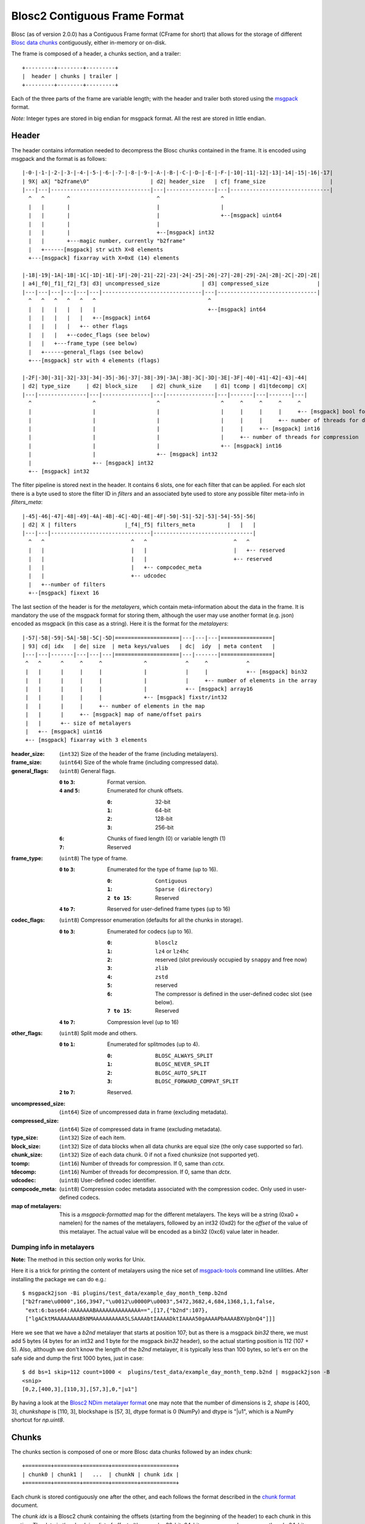Blosc2 Contiguous Frame Format
==============================

Blosc (as of version 2.0.0) has a Contiguous Frame format (CFrame for short) that allows for the storage of
different `Blosc data chunks <https://github.com/Blosc/c-blosc2/blob/main/README_CHUNKS_FORMAT.rst>`_ contiguously,
either in-memory or on-disk.

The frame is composed of a header, a chunks section, and a trailer::

    +---------+--------+---------+
    |  header | chunks | trailer |
    +---------+--------+---------+

Each of the three parts of the frame are variable length; with the header and trailer both stored using the
`msgpack <https://msgpack.org>`_ format.

*Note:*  Integer types are stored in big endian for msgpack format. All the rest are stored in little endian.


Header
------

The header contains information needed to decompress the Blosc chunks contained in the frame. It is encoded using
msgpack and the format is as follows::

    |-0-|-1-|-2-|-3-|-4-|-5-|-6-|-7-|-8-|-9-|-A-|-B-|-C-|-D-|-E-|-F-|-10|-11|-12|-13|-14|-15|-16|-17|
    | 9X| aX| "b2frame\0"                   | d2| header_size   | cf| frame_size                    |
    |---|---|-------------------------------|---|---------------|---|-------------------------------|
      ^   ^       ^                           ^                   ^
      |   |       |                           |                   |
      |   |       |                           |                   +--[msgpack] uint64
      |   |       |                           |
      |   |       |                           +--[msgpack] int32
      |   |       +---magic number, currently "b2frame"
      |   +------[msgpack] str with X=8 elements
      +---[msgpack] fixarray with X=0xE (14) elements

    |-18|-19|-1A|-1B|-1C|-1D|-1E|-1F|-20|-21|-22|-23|-24|-25|-26|-27|-28|-29|-2A|-2B|-2C|-2D|-2E|
    | a4|_f0|_f1|_f2|_f3| d3| uncompressed_size             | d3| compressed_size               |
    |---|---|---|---|---|---|-------------------------------|---|-------------------------------|
      ^   ^   ^   ^   ^   ^                                   ^
      |   |   |   |   |   |                                   +--[msgpack] int64
      |   |   |   |   |   +--[msgpack] int64
      |   |   |   |   +-- other flags
      |   |   |   +--codec_flags (see below)
      |   |   +---frame_type (see below)
      |   +------general_flags (see below)
      +---[msgpack] str with 4 elements (flags)

    |-2F|-30|-31|-32|-33|-34|-35|-36|-37|-38|-39|-3A|-3B|-3C|-3D|-3E|-3F|-40|-41|-42|-43|-44|
    | d2| type_size     | d2| block_size    | d2| chunk_size    | d1| tcomp | d1|tdecomp| cX|
    |---|---------------|---|---------------|---|---------------|---|-------|---|-------|---|
      ^                   ^                   ^                   ^     ^     ^     ^     ^
      |                   |                   |                   |     |     |     |     +-- [msgpack] bool for has_vlmetalayers
      |                   |                   |                   |     |     |     +-- number of threads for decompression
      |                   |                   |                   |     |     +-- [msgpack] int16
      |                   |                   |                   |     +-- number of threads for compression
      |                   |                   |                   +-- [msgpack] int16
      |                   |                   +-- [msgpack] int32
      |                   +-- [msgpack] int32
      +-- [msgpack] int32

The filter pipeline is stored next in the header. It contains 6 slots, one for each filter that can be applied. For
each slot there is a byte used to store the filter ID in `filters` and an associated byte used to store any
possible filter meta-info in `filters_meta`::


    |-45|-46|-47|-48|-49|-4A|-4B|-4C|-4D|-4E|-4F|-50|-51|-52|-53|-54|-55|-56|
    | d2| X | filters               |_f4|_f5| filters_meta          |   |   |
    |---|---|-------------------------------|-------------------------------|
      ^   ^                           ^   ^                           ^   ^
      |   |                           |   |                           |   +-- reserved
      |   |                           |   |                           +-- reserved
      |   |                           |   +-- compcodec_meta
      |   |                           +-- udcodec
      |   +--number of filters
      +--[msgpack] fixext 16

The last section of the header is for the *metalayers*, which contain meta-information about the data in the
frame.  It is mandatory the use of the msgpack format for storing them, although the user may use another format
(e.g. json) encoded as msgpack (in this case as a string). Here it is the format for the *metalayers*::

    |-57|-58|-59|-5A|-5B|-5C|-5D|====================|---|---|---|================|
    | 93| cd| idx   | de| size  | meta keys/values   | dc|  idy  | meta content   |
    |---|---|-------|---|---|---|====================|---|-------|================|
     ^   ^      ^     ^     ^             ^            ^     ^            ^
     |   |      |     |     |             |            |     |            +-- [msgpack] bin32
     |   |      |     |     |             |            |     +-- number of elements in the array
     |   |      |     |     |             |            +-- [msgpack] array16
     |   |      |     |     |             +-- [msgpack] fixstr/int32
     |   |      |     |     +-- number of elements in the map
     |   |      |     +-- [msgpack] map of name/offset pairs
     |   |      +-- size of metalayers
     |   +-- [msgpack] uint16
     +-- [msgpack] fixarray with 3 elements

:header_size:
    (``int32``) Size of the header of the frame (including metalayers).

:frame_size:
    (``uint64``) Size of the whole frame (including compressed data).

:general_flags:
    (``uint8``) General flags.

    :``0`` to ``3``:
        Format version.
    :``4`` and ``5``:
        Enumerated for chunk offsets.

        :``0``:
            32-bit
        :``1``:
            64-bit
        :``2``:
            128-bit
        :``3``:
            256-bit
    :``6``:
        Chunks of fixed length (0) or variable length (1)
    :``7``:
        Reserved

:frame_type:
    (``uint8``) The type of frame.

    :``0`` to ``3``:
        Enumerated for the type of frame (up to 16).

        :``0``:
            ``Contiguous``
        :``1``:
            ``Sparse (directory)``
        :``2 to 15``:
            Reserved

    :``4`` to ``7``: Reserved for user-defined frame types (up to 16)

:codec_flags:
    (``uint8``) Compressor enumeration (defaults for all the chunks in storage).

    :``0`` to ``3``:
        Enumerated for codecs (up to 16).

        :``0``:
            ``blosclz``
        :``1``:
            ``lz4`` or ``lz4hc``
        :``2``:
            reserved (slot previously occupied by ``snappy`` and free now)
        :``3``:
            ``zlib``
        :``4``:
            ``zstd``
        :``5``:
            reserved
        :``6``:
            The compressor is defined in the user-defined codec slot (see below).
        :``7 to 15``:
            Reserved
    :``4`` to ``7``: Compression level (up to 16)

:other_flags:
    (``uint8``) Split mode and others.

    :``0`` to ``1``:
            Enumerated for splitmodes (up to 4).

            :``0``:
                ``BLOSC_ALWAYS_SPLIT``
            :``1``:
                ``BLOSC_NEVER_SPLIT``
            :``2``:
                ``BLOSC_AUTO_SPLIT``
            :``3``:
                ``BLOSC_FORWARD_COMPAT_SPLIT``
    :``2`` to ``7``: Reserved.

:uncompressed_size:
    (``int64``) Size of uncompressed data in frame (excluding metadata).

:compressed_size:
    (``int64``) Size of compressed data in frame (excluding metadata).

:type_size:
    (``int32``) Size of each item.

:block_size:
    (``int32``) Size of data blocks when all data chunks are equal size (the only case supported so far).

:chunk_size:
    (``int32``) Size of each data chunk.  0 if not a fixed chunksize (not supported yet).

:tcomp:
    (``int16``) Number of threads for compression.  If 0, same than `cctx`.

:tdecomp:
    (``int16``) Number of threads for decompression.  If 0, same than `dctx`.

:udcodec:
    (``uint8``) User-defined codec identifier.

:compcode_meta:
    (``uint8``) Compression codec metadata associated with the compression codec. Only used in user-defined codecs.

:map of metalayers:
    This is a *msgpack-formatted* map for the different metalayers.  The keys will be a string (0xa0 + namelen) for
    the names of the metalayers, followed by an int32 (0xd2) for the *offset* of the value of this metalayer.  The
    actual value will be encoded as a bin32 (0xc6) value later in header.

Dumping info in metalayers
~~~~~~~~~~~~~~~~~~~~~~~~~~

**Note:** The method in this section only works for Unix.

Here it is a trick for printing the content of metalayers using the nice set of
`msgpack-tools <https://github.com/ludocode/msgpack-tools>`_ command line utilities.  After installing the package we
can do e.g.::

    $ msgpack2json -Bi plugins/test_data/example_day_month_temp.b2nd
    ["b2frame\u0000",166,3947,"\u0012\u0000P\u0003",5472,3682,4,684,1368,1,1,false,
     "ext:6:base64:AAAAAAABAAAAAAAAAAAAAA==",[17,{"b2nd":107},
     ["lgACktMAAAAAAAABkNMAAAAAAAAAA5LSAAAAbtIAAAADktIAAAA50gAAAAPbAAAABXVpbnQ4"]]]

Here we see that we have a `b2nd` metalayer that starts at position 107; but as there is a msgpack `bin32` there, we
must add 5 bytes (4 bytes for an int32 and 1 byte for the msgpack `bin32` header), so the actual starting position is
112 (107 + 5).  Also, although we don't know the length of the `b2nd` metalayer, it is typically less than 100 bytes,
so let's err on the safe side and dump the first 1000 bytes, just in case::

    $ dd bs=1 skip=112 count=1000 <  plugins/test_data/example_day_month_temp.b2nd | msgpack2json -B
    <snip>
    [0,2,[400,3],[110,3],[57,3],0,"|u1"]

By having a look at the
`Blosc2 NDim metalayer format <https://github.com/Blosc/c-blosc2/blob/main/README_B2ND_METALAYER.rst>`_
one may note that the number of dimensions is 2, `shape` is [400, 3], `chunkshape` is [110, 3], blockshape is
[57, 3], dtype format is 0 (NumPy) and dtype is "|u1", which is a NumPy shortcut for `np.uint8`.

Chunks
------

The chunks section is composed of one or more Blosc data chunks followed by an index chunk::

    +========+========+========+========+===========+
    | chunk0 | chunk1 |   ...  | chunkN | chunk idx |
    +========+========+========+========+===========+

Each chunk is stored contiguously one after the other, and each follows the format described in the
`chunk format <https://github.com/Blosc/c-blosc2/blob/main/README_CHUNK_FORMAT.rst>`_ document.

The `chunk idx` is a Blosc2 chunk containing the offsets (starting from the beginning of the header)
to each chunk in this section.  The data in the chunk is a list of offsets (they can be 32-bit, 64-bit
or more, see above; currently only 64-bit are implemented) to each chunk.  The index chunk follows the
regular Blosc2 chunk format and can be compressed (the default).

**Note:** The offsets can take *special values* so as to represent chunks with run-length (equal) values.
The codification for the offsets is as follows::

    +========+========+========+========+
    | byte 0 | byte 1 |   ...  | byte N |
    +========+========+========+========+
                                   ^
                                   |
                                   +--> Byte for special values

If the most significant bit (7) of the most significant byte above (byte N, as little endian is used) is set,
that represents a chunk with a run-length of special values.

More specifically the **byte for special values** has this format:

:bits 0, 1 and 2:
     Indicate special values for the entire chunk.

     :``0``:
        Reserved.
     :``1``:
         A run of zeros.
     :``2``:
         A run of NaN (Not-a-Number) floats (whether f32 or f64 depends on typesize).
     :``3``:
         Reserved.
     :``4``:
         Values that are not initialized.
     :``5``:
         Reserved.
     :``6``:
         Reserved.
     :``7``:
         Reserved.

:bit 3 (``0x08``):
    Reserved.
:bit 4 (``0x10``):
    Reserved.
:bit 5 (``0x20``):
    Reserved.
:bit 6 (``0x40``):
    Reserved.
:bit 7 (``0x80``):
    Indicates a special value.  If not set, a regular value.


Trailer
-------

The trailer for the frame is encoded via `msgpack <https://msgpack.org>`_ and contains a user meta data chunk and
a fingerprint.::

    |-0-|-1-|================|---|---------------|---|---|---------------|
    | 9X| aX| vlmetalayers   | ce| trailer_len   | d8|fpt| fingerprint   |
    |---|---|================|---|---------------|---|---|---------------|
      ^   ^   ^    ^           ^       ^           ^   ^
      |   |   |    |           |       |           |   +-- fingerprint type
      |   |   |    |           |       |           +--[msgpack] fixext 16
      |   |   |    |           |       +-- trailer length
      |   |   |    |           +--[msgpack] uint32 for trailer length
      |   |   |    +--Variable-length metalayers (See header metalayers)
      |   |   +---[msgpack] bin32 for vlmetalayers
      |   +------[msgpack] int8 for trailer version
      +---[msgpack] fixarray with X=4 elements

The *vlmetalayers* object which stores the variable-length user meta data can change in size during the lifetime of the frame.
This is an important feature and the reason why the *vlmetalayers* are stored in the trailer and not in the header.
However, the *vlmetalayers* follows the same format as the ones stored in the header.


:trailer_len:
    (``uint32``) Size of the trailer of the frame (including vlmetalayers chunk).

:fpt:
    (``int8``) Fingerprint type:  0 -> no fp; 1 -> 32-bit; 2 -> 64-bit; 3 -> 128-bit

:fingerprint:
    (``uint128``) Fix storage space for the fingerprint (16 bytes), padded to the left.
